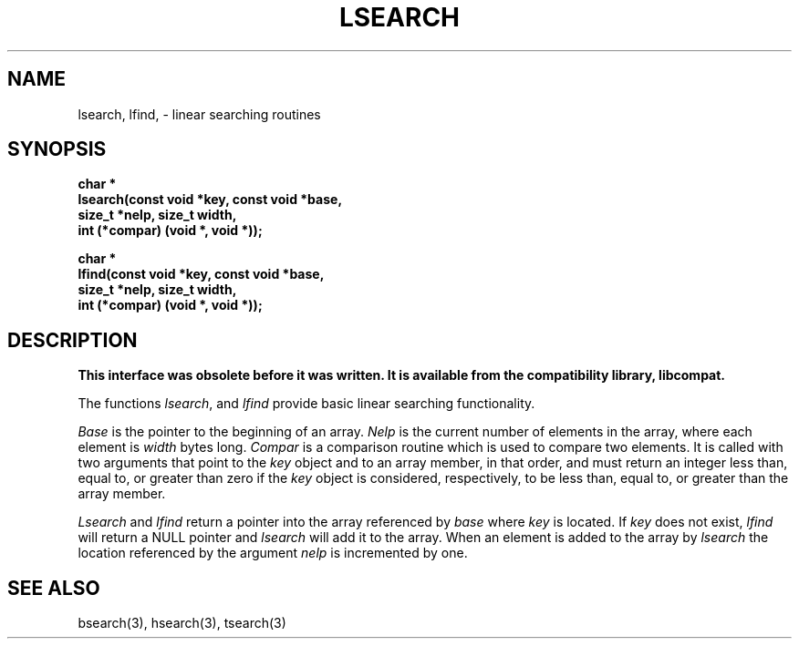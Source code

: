 .\" Copyright (c) 1989 The Regents of the University of California.
.\" All rights reserved.
.\"
.\" Redistribution and use in source and binary forms are permitted
.\" provided that the above copyright notice and this paragraph are
.\" duplicated in all such forms and that any documentation,
.\" advertising materials, and other materials related to such
.\" distribution and use acknowledge that the software was developed
.\" by the University of California, Berkeley.  The name of the
.\" University may not be used to endorse or promote products derived
.\" from this software without specific prior written permission.
.\" THIS SOFTWARE IS PROVIDED ``AS IS'' AND WITHOUT ANY EXPRESS OR
.\" IMPLIED WARRANTIES, INCLUDING, WITHOUT LIMITATION, THE IMPLIED
.\" WARRANTIES OF MERCHANTABILITY AND FITNESS FOR A PARTICULAR PURPOSE.
.\"
.\"	@(#)lsearch.3	5.2 (Berkeley) 2/21/90
.\"
.TH LSEARCH 3 ""
.UC 7
.SH NAME
lsearch, lfind, \- linear searching routines
.SH SYNOPSIS
.ft B
.nf
char *
lsearch(const void *key, const void *base,
size_t *nelp, size_t width, 
int (*compar) (void *, void *));
.sp
char *
lfind(const void *key, const void *base,
size_t *nelp, size_t width,
int (*compar) (void *, void *));
.ft R
.SH DESCRIPTION
.ft B
This interface was obsolete before it was written.
It is available from the compatibility library, libcompat.
.ft R
.PP
The functions
.IR lsearch ,
and
.IR lfind
provide basic linear searching functionality.
.PP
.I Base
is the pointer to the beginning of an array.
.I Nelp
is the current number of elements in the array, where each element
is
.I width
bytes long.
.I Compar
is a comparison routine which is used to compare two elements.
It is called with two arguments that point to the 
.I key
object and to an array member, in that order, and must return an integer
less than, equal to, or greater than zero if the 
.I key
object is considered, respectively, to be less than, equal to, or greater
than the array member.
.PP
.I Lsearch
and
.I lfind
return a pointer into the array referenced by
.I base
where
.I key
is located.
If
.I key
does not exist,
.I lfind
will return a NULL pointer and
.I lsearch
will add it to the array.
When an element is added to the array by
.I lsearch
the location referenced by the argument
.I nelp
is incremented by one.
.SH "SEE ALSO"
bsearch(3), hsearch(3), tsearch(3)
